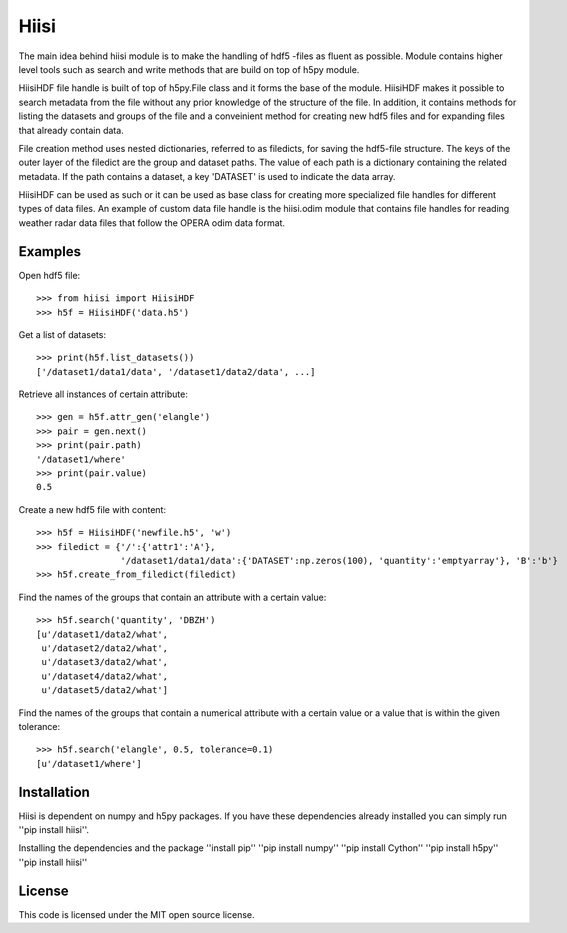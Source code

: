 Hiisi
======
The main idea behind hiisi module is to make the handling of hdf5 -files as
fluent as possible. Module contains higher level tools such as search and
write methods that are build on top of h5py module.

HiisiHDF file handle is built of top of h5py.File class and it forms the base of
the module. HiisiHDF makes it possible to search metadata from the file
without any prior knowledge of the structure of the file. In addition, it contains
methods for listing the datasets and groups of the file and a conveinient method
for creating new hdf5 files and for expanding files that already contain data.

File creation method uses nested dictionaries, referred to as filedicts, for saving
the hdf5-file structure. The keys of the outer layer of the filedict are the group
and dataset paths. The value of each path is a dictionary containing the related
metadata. If the path contains a dataset, a key 'DATASET' is used to indicate the data array.
 
HiisiHDF can be used as such or it can be used as base class for creating more
specialized file handles for different types of data files. An example of custom
data file handle is the hiisi.odim module that contains file handles for reading
weather radar data files that follow the OPERA odim data format.

Examples
--------
Open hdf5 file::

    >>> from hiisi import HiisiHDF
    >>> h5f = HiisiHDF('data.h5')

Get a list of datasets::

    >>> print(h5f.list_datasets())
    ['/dataset1/data1/data', '/dataset1/data2/data', ...]


Retrieve all instances of certain attribute::

    >>> gen = h5f.attr_gen('elangle')
    >>> pair = gen.next()
    >>> print(pair.path)
    '/dataset1/where'
    >>> print(pair.value)
    0.5

Create a new hdf5 file with content::

    >>> h5f = HiisiHDF('newfile.h5', 'w')
    >>> filedict = {'/':{'attr1':'A'},
                    '/dataset1/data1/data':{'DATASET':np.zeros(100), 'quantity':'emptyarray'}, 'B':'b'}
    >>> h5f.create_from_filedict(filedict)

Find the names of the groups that contain an attribute with a certain value::

    >>> h5f.search('quantity', 'DBZH')
    [u'/dataset1/data2/what',
     u'/dataset2/data2/what',
     u'/dataset3/data2/what',
     u'/dataset4/data2/what',
     u'/dataset5/data2/what']

Find the names of the groups that contain a numerical attribute
with a certain value or a value that is within the given tolerance::

    >>> h5f.search('elangle', 0.5, tolerance=0.1)
    [u'/dataset1/where']


Installation
------------
Hiisi is dependent on numpy and h5py packages. If you have these dependencies already 
installed you can simply run ''pip install hiisi''.

Installing the dependencies and the package
''install pip''
''pip install numpy''
''pip install Cython''
''pip install h5py''
''pip install hiisi''

License
-------
This code is licensed under the MIT open source license.

